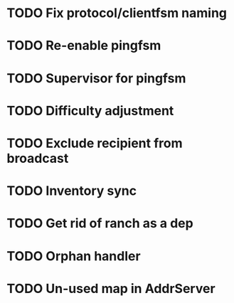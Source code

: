* TODO Fix protocol/clientfsm naming
* TODO Re-enable pingfsm
* TODO Supervisor for pingfsm
* TODO Difficulty adjustment
* TODO Exclude recipient from broadcast
* TODO Inventory sync
* TODO Get rid of ranch as a dep
* TODO Orphan handler
* TODO Un-used map in AddrServer
